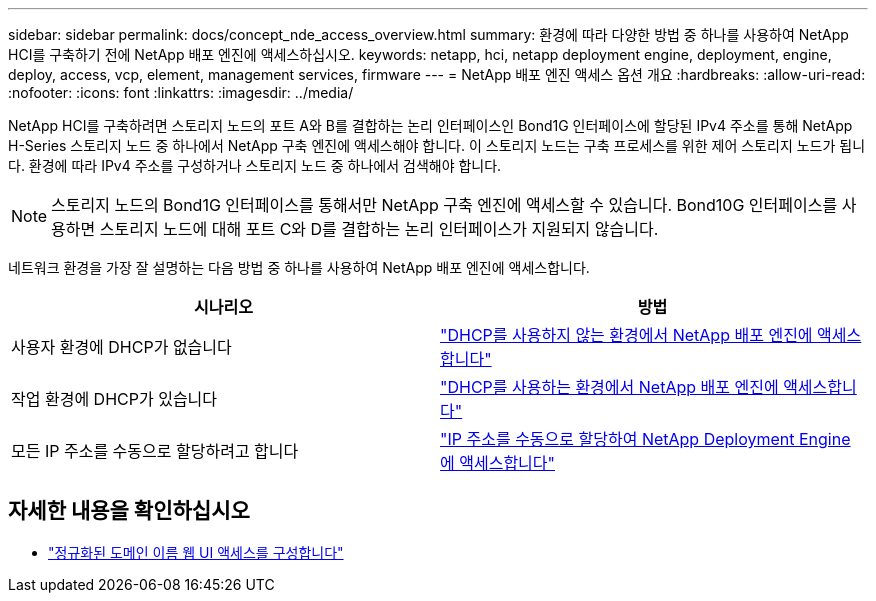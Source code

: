 ---
sidebar: sidebar 
permalink: docs/concept_nde_access_overview.html 
summary: 환경에 따라 다양한 방법 중 하나를 사용하여 NetApp HCI를 구축하기 전에 NetApp 배포 엔진에 액세스하십시오. 
keywords: netapp, hci, netapp deployment engine, deployment, engine, deploy, access, vcp, element, management services, firmware 
---
= NetApp 배포 엔진 액세스 옵션 개요
:hardbreaks:
:allow-uri-read: 
:nofooter: 
:icons: font
:linkattrs: 
:imagesdir: ../media/


[role="lead"]
NetApp HCI를 구축하려면 스토리지 노드의 포트 A와 B를 결합하는 논리 인터페이스인 Bond1G 인터페이스에 할당된 IPv4 주소를 통해 NetApp H-Series 스토리지 노드 중 하나에서 NetApp 구축 엔진에 액세스해야 합니다. 이 스토리지 노드는 구축 프로세스를 위한 제어 스토리지 노드가 됩니다. 환경에 따라 IPv4 주소를 구성하거나 스토리지 노드 중 하나에서 검색해야 합니다.


NOTE: 스토리지 노드의 Bond1G 인터페이스를 통해서만 NetApp 구축 엔진에 액세스할 수 있습니다. Bond10G 인터페이스를 사용하면 스토리지 노드에 대해 포트 C와 D를 결합하는 논리 인터페이스가 지원되지 않습니다.

네트워크 환경을 가장 잘 설명하는 다음 방법 중 하나를 사용하여 NetApp 배포 엔진에 액세스합니다.

|===
| 시나리오 | 방법 


| 사용자 환경에 DHCP가 없습니다 | link:task_nde_access_no_dhcp.html["DHCP를 사용하지 않는 환경에서 NetApp 배포 엔진에 액세스합니다"] 


| 작업 환경에 DHCP가 있습니다 | link:task_nde_access_dhcp.html["DHCP를 사용하는 환경에서 NetApp 배포 엔진에 액세스합니다"] 


| 모든 IP 주소를 수동으로 할당하려고 합니다 | link:task_nde_access_manual_ip.html["IP 주소를 수동으로 할당하여 NetApp Deployment Engine에 액세스합니다"] 
|===
[discrete]
== 자세한 내용을 확인하십시오

* link:task_nde_access_ui_fqdn.html["정규화된 도메인 이름 웹 UI 액세스를 구성합니다"^]


